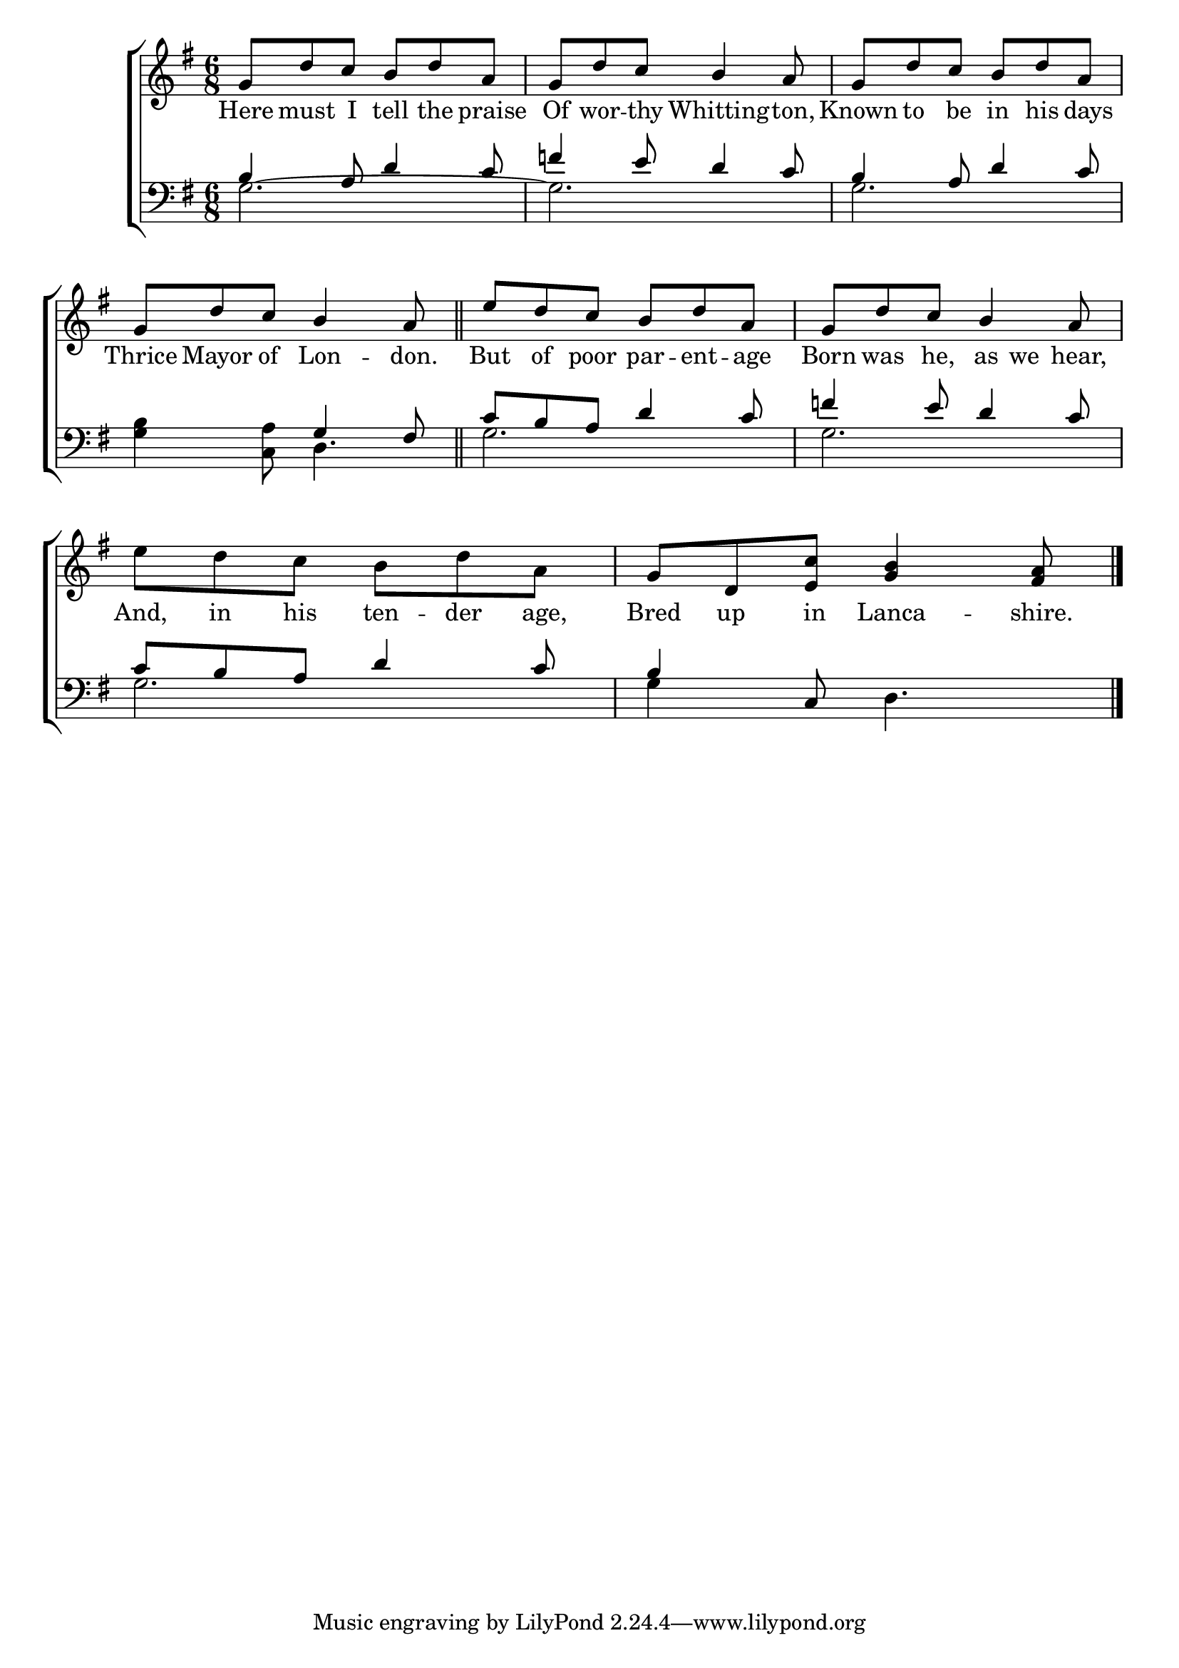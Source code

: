 \version "2.24"
\language "english"

global = {
  \time 6/8
  \key g \major
}

mBreak = { }

\score { 

  \new ChoirStaff {
    <<
      \new Staff = "up"  {
        <<
          \global
          \new 	Voice = "one" 	\fixed c' {
            \voiceOne
            g8 d' c' b d' a | g d' c' b4 a8 | g d' c' b d' a | g d' c' b4 a8 | \bar "||" | \mBreak
            e'8 d' c' b d' a | g d' c' b4 a8 | \stemDown e' d' c' b d' a | \stemUp g d <e c'> <g b>4 <fs a>8 | \fine
          }	% end voice one
          \new Voice  \fixed c' {
            %\voiceTwo
          } % end voice two
        >>
      } % end staff up

      \new Lyrics \lyricmode {	% verse one
        Here8 must I tell the praise | Of wor -- thy Whitting4 -- ton,8 | Known8 to be in his days | Thrice Mayor of Lon4 -- don.8 |
        But8 of poor par -- ent -- age | Born was he, as we hear, | And, in his ten -- der age, | Bred up in Lanca4 -- shire.8 | \fine
      }	% end lyrics verse one

      \new   Staff = "down" {
        <<
          \clef bass
          \global
          \new Voice {
            \voiceThree
            b4 a8 d'4 c'8 | f'!4 e'8 d'4 c'8 | b4 a8 d'4 c'8 | s4. g4 fs8 | 
            c'8 b a d'4 c'8 | f'!4 e'8 d'4 c'8 | c' b a d'4 c'8 | b4 s2 | 
          } % end voice three

          \new 	Voice {
            %\voiceFour
            g2.~ | g | g | <g b>4 <c a>8 d4. | 
            g2. | g | g | g4 c8 d4. | \fine
          }	% end voice four

        >>
      } % end staff down
    >>
  } % end choir staff

  \layout{
    \context{
      \Score {
        \omit  BarNumber
      }%end score
    }%end context
  }%end layout

  \midi{}

}%end score